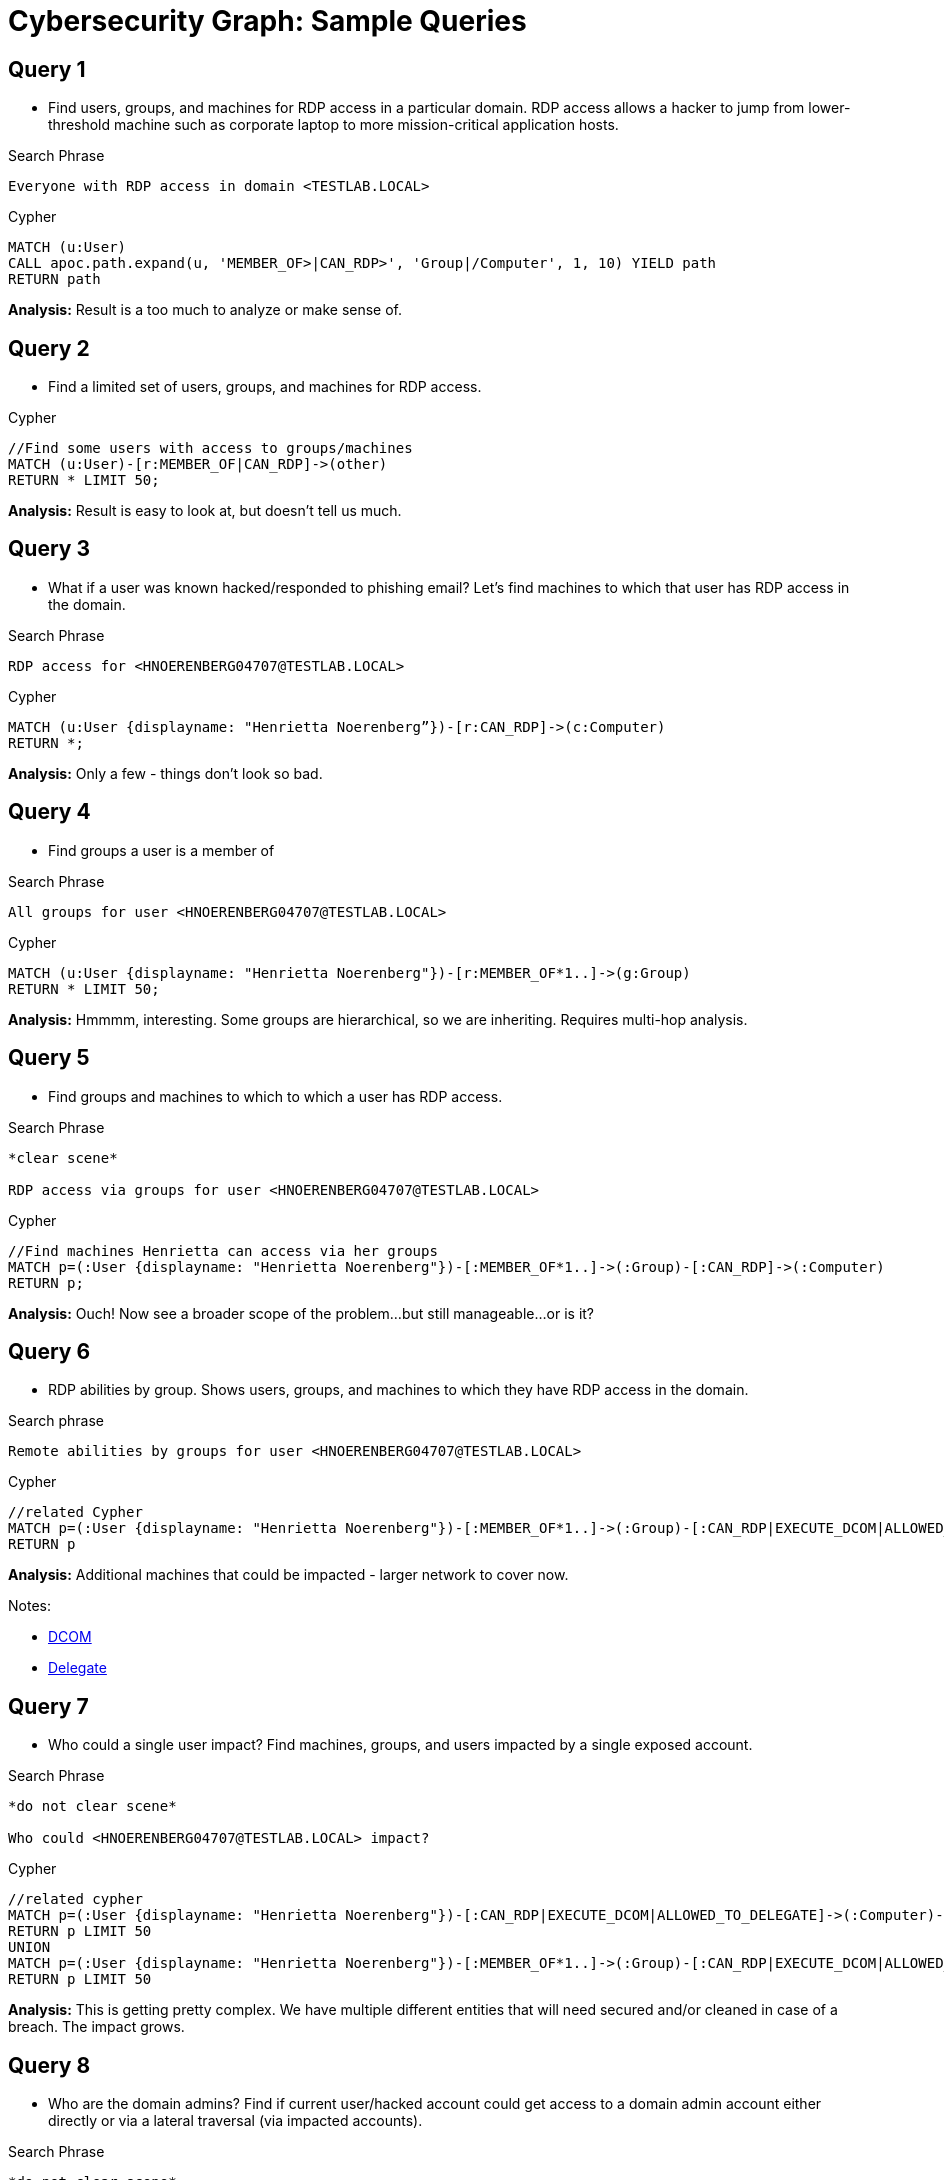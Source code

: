 = Cybersecurity Graph: Sample Queries

== Query 1

* Find users, groups, and machines for RDP access in a particular 
domain. RDP access allows a hacker to jump from lower-threshold machine such as 
corporate laptop to more mission-critical application hosts.

.Search Phrase
[source,text]
----
Everyone with RDP access in domain <TESTLAB.LOCAL>
----

.Cypher
[source,cypher]
----
MATCH (u:User)
CALL apoc.path.expand(u, 'MEMBER_OF>|CAN_RDP>', 'Group|/Computer', 1, 10) YIELD path
RETURN path
----

*Analysis:* Result is a too much to analyze or make sense of.

== Query 2

* Find a limited set of users, groups, and machines for RDP access.

.Cypher
[source,cypher]
----
//Find some users with access to groups/machines
MATCH (u:User)-[r:MEMBER_OF|CAN_RDP]->(other)
RETURN * LIMIT 50;
----

*Analysis:* Result is easy to look at, but doesn't tell us much.

== Query 3

* What if a user was known hacked/responded to phishing email? Let's find machines to which that user has RDP access in the domain.

.Search Phrase
[source,text]
----
RDP access for <HNOERENBERG04707@TESTLAB.LOCAL>
----

.Cypher
[source,cypher]
----
MATCH (u:User {displayname: "Henrietta Noerenberg”})-[r:CAN_RDP]->(c:Computer)
RETURN *;
----

*Analysis:* Only a few - things don't look so bad.

== Query 4

* Find groups a user is a member of

.Search Phrase
[source,text]
----
All groups for user <HNOERENBERG04707@TESTLAB.LOCAL>
----

.Cypher
[source,cypher]
----
MATCH (u:User {displayname: "Henrietta Noerenberg"})-[r:MEMBER_OF*1..]->(g:Group)
RETURN * LIMIT 50;
----

*Analysis:* Hmmmm, interesting. Some groups are hierarchical, so we are inheriting. Requires multi-hop analysis.

== Query 5

* Find groups and machines to which to which a user has RDP access.

.Search Phrase
[source,text]
----
*clear scene*

RDP access via groups for user <HNOERENBERG04707@TESTLAB.LOCAL>
----

.Cypher
[source,cypher]
----
//Find machines Henrietta can access via her groups
MATCH p=(:User {displayname: "Henrietta Noerenberg"})-[:MEMBER_OF*1..]->(:Group)-[:CAN_RDP]->(:Computer)
RETURN p;
----

*Analysis:* Ouch! Now see a broader scope of the problem...but still manageable...or is 
it?

== Query 6

* RDP abilities by group. Shows users, groups, and machines to which they have RDP access in the 
domain.

.Search phrase
[source,text]
----
Remote abilities by groups for user <HNOERENBERG04707@TESTLAB.LOCAL>
----

.Cypher
[source,cypher]
----
//related Cypher
MATCH p=(:User {displayname: "Henrietta Noerenberg"})-[:MEMBER_OF*1..]->(:Group)-[:CAN_RDP|EXECUTE_DCOM|ALLOWED_TO_DELEGATE]->(:Computer)
RETURN p
----

*Analysis:* Additional machines that could be impacted - larger network to cover now.

Notes:

* https://www.varonis.com/blog/dcom-distributed-component-object-model[DCOM^]
* https://docs.tenable.com/identity-exposure/3_x/Content/User/AttackPath/AllowedToDelegate.htm#:~:text=The%20Source%20security%20principal%20is,running%20on%20the%20Target%20computer[Delegate^]

== Query 7

* Who could a single user impact? Find machines, groups, and users impacted by a single exposed account.

.Search Phrase
[source,text]
----
*do not clear scene*

Who could <HNOERENBERG04707@TESTLAB.LOCAL> impact?
----

.Cypher
[source,cypher]
----
//related cypher
MATCH p=(:User {displayname: "Henrietta Noerenberg"})-[:CAN_RDP|EXECUTE_DCOM|ALLOWED_TO_DELEGATE]->(:Computer)-[:HAS_SESSION]-()
RETURN p LIMIT 50
UNION
MATCH p=(:User {displayname: "Henrietta Noerenberg"})-[:MEMBER_OF*1..]->(:Group)-[:CAN_RDP|EXECUTE_DCOM|ALLOWED_TO_DELEGATE]->(:Computer)-[:HAS_SESSION]-()
RETURN p LIMIT 50
----

*Analysis:* This is getting pretty complex. We have multiple different entities that will need secured and/or cleaned in case of a breach. The impact grows.

== Query 8

* Who are the domain admins? Find if current user/hacked account could get access to a domain admin 
account either directly or via a lateral traversal (via impacted accounts).

.Search Phrase
[source,text]
----
*do not clear scene*

User MEMBER_OF Group name <DOMAIN_ADMIN@TESTLAB.LOCAL>
----

*Analysis:* This is the list of users with admin access. Quite a few, but doesn't show multiple hops here.

== Query 9

* What is the shortest path between a specific user and the admin account?

.Search Phrase
[source,text]
----
*clear scene*

//Find User
User displayname Henrietta Noerenberg

//Find Group admin
Group name DOMAIN ADMINS@TESTLAB.LOCAL

*Select both nodes, right click, path -> shortest path*
----

*Analysis:* The user Abram Bumgarner is the link because both users share similar access. Might need to dig deeper to determine how/why they are similar to avoid attack paths.